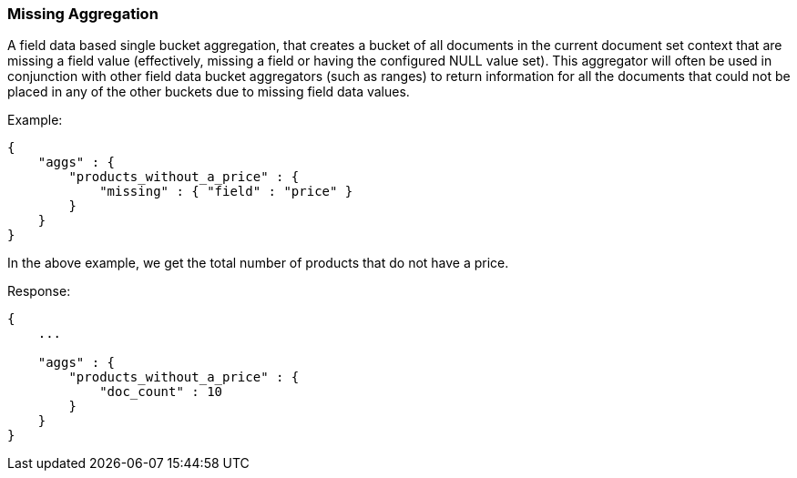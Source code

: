 [[search-aggregations-bucket-missing-aggregation]]
=== Missing Aggregation

A field data based single bucket aggregation, that creates a bucket of all documents in the current document set context that are missing a field value (effectively, missing a field or having the configured NULL value set). This aggregator will often be used in conjunction with other field data bucket aggregators (such as ranges) to return information for all the documents that could not be placed in any of the other buckets due to missing field data values.

Example:

[source,js]
--------------------------------------------------
{
    "aggs" : {
        "products_without_a_price" : {
            "missing" : { "field" : "price" }
        }
    }
}
--------------------------------------------------

In the above example, we get the total number of products that do not have a price.

Response:

[source,js]
--------------------------------------------------
{
    ...

    "aggs" : {
        "products_without_a_price" : {
            "doc_count" : 10
        }
    }
}
--------------------------------------------------
